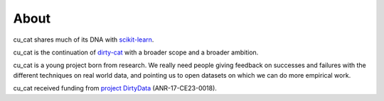 
About
------

cu_cat shares much of its DNA with `scikit-learn
<https://scikit-learn.org>`__.

cu_cat is the continuation of `dirty-cat <http://dirty-cat.github.io>`_
with a broader scope and a broader ambition.

cu_cat is a young project born from research. We really need people
giving feedback on successes and failures with the different techniques on real
world data, and pointing us to open datasets on which we can do more
empirical work.

cu_cat received funding from `project DirtyData
<https://project.inria.fr/dirtydata/>`_ (ANR-17-CE23-0018).


